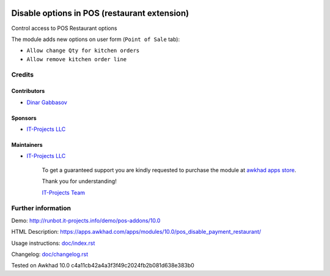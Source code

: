 .. image:: https://img.shields.io/badge/license-LGPL--3-blue.png
   :target: https://www.gnu.org/licenses/lgpl
   :alt: License: LGPL-3

===============================================
 Disable options in POS (restaurant extension)
===============================================

Control access to POS Restaurant options

The module adds new options on user form (``Point of Sale`` tab):

* ``Allow change Qty for kitchen orders``
* ``Allow remove kitchen order line``

Credits
=======

Contributors
------------
* `Dinar Gabbasov <https://it-projects.info/team/GabbasovDinar>`__

Sponsors
--------
* `IT-Projects LLC <https://it-projects.info>`__

Maintainers
-----------
* `IT-Projects LLC <https://it-projects.info>`__

      To get a guaranteed support you are kindly requested to purchase the module at `awkhad apps store <https://apps.awkhad.com/apps/modules/10.0/pos_disable_payment_restaurant/>`__.

      Thank you for understanding!

      `IT-Projects Team <https://www.it-projects.info/team>`__

Further information
===================

Demo: http://runbot.it-projects.info/demo/pos-addons/10.0

HTML Description: https://apps.awkhad.com/apps/modules/10.0/pos_disable_payment_restaurant/

Usage instructions: `<doc/index.rst>`_

Changelog: `<doc/changelog.rst>`_

Tested on Awkhad 10.0 c4a11cb42a4a3f3f49c2024fb2b081d638e383b0
